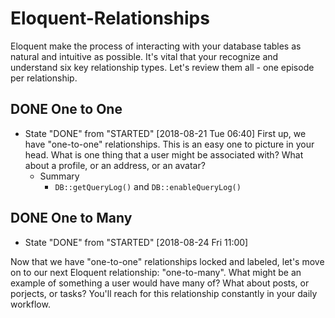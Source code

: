 * Eloquent-Relationships
Eloquent make the process of interacting with your database tables as natural and intuitive as possible. It's vital that your recognize and understand six key relationship types. Let's review them all - one episode per relationship.

** DONE One to One
   CLOSED: [2018-08-21 Tue 06:40]
   - State "DONE"       from "STARTED"    [2018-08-21 Tue 06:40]
    First up, we have "one-to-one" relationships. This is an easy one to picture in your head. What is one thing that a user might be associated with? What about a profile, or an address, or an avatar?
    - Summary
      - =DB::getQueryLog()= and =DB::enableQueryLog()=

** DONE One to Many
   CLOSED: [2018-08-24 Fri 11:00]
   - State "DONE"       from "STARTED"    [2018-08-24 Fri 11:00]
   Now that we have "one-to-one" relationships locked and labeled, let's move on to our next Eloquent relationship: "one-to-many". What might be an example of something a user would have many of? What about posts, or porjects, or tasks? You'll reach for this relationship constantly in your daily workflow.
